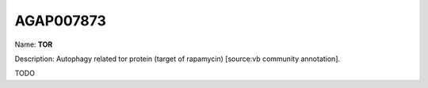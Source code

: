 
AGAP007873
=============

Name: **TOR**

Description: Autophagy related tor protein (target of rapamycin) [source:vb community annotation].

TODO
